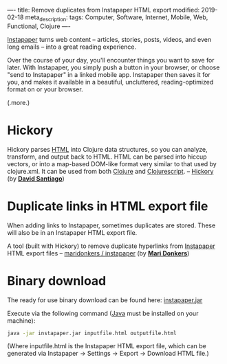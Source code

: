 ----
title: Remove duplicates from Instapaper HTML export
modified: 2019-02-18
meta_description: 
tags: Computer, Software, Internet, Mobile, Web, Functional, Clojure
----

[[https://www.instapaper.com/help][Instapaper]] turns web content -- articles, stories, posts, videos, and
even long emails -- into a great reading experience.

Over the course of your day, you'll encounter things you want to save
for later. With Instapaper, you simply push a button in your browser,
or choose "send to Instapaper" in a linked mobile app. Instapaper then
saves it for you, and makes it available in a beautiful, uncluttered,
reading-optimized format on or your browser.

(.more.)

* Hickory
   :PROPERTIES:
   :CUSTOM_ID: hickory
   :END:

Hickory parses [[https://en.wikipedia.org/wiki/HTML][HTML]] into Clojure data structures, so you can analyze,
transform, and output back to HTML. HTML can be parsed into hiccup
vectors, or into a map-based DOM-like format very similar to that used
by clojure.xml. It can be used from both [[http://clojure.org/][Clojure]] and [[http://clojurescript.org/][Clojurescript]]. --
[[https://github.com/davidsantiago/hickory][Hickory]] (by *[[https://github.com/davidsantiago][David Santiago]]*)

* Duplicate links in HTML export file
   :PROPERTIES:
   :CUSTOM_ID: duplicate-links-in-html-export-file
   :END:

When adding links to Instapaper, sometimes duplicates are stored.
These will also be in an Instapaper HTML export file.

A tool (built with Hickory) to remove duplicate hyperlinks from
[[https://www.instapaper.com/][Instapaper]] HTML export files -- [[https://github.com/maridonkers/instapaper][maridonkers / instapaper]] (by *[[https://github.com/maridonkers][Mari
Donkers]]*)

* Binary download
   :PROPERTIES:
   :CUSTOM_ID: binary-download
   :END:

The ready for use binary download can be found here: [[http://photonsphere.org/downloads/instapaper.jar][instapaper.jar]]

Execute via the following command ([[https://www.java.com/][Java]] must be installed on your
machine):

#+BEGIN_SRC sh
  java -jar instapaper.jar inputfile.html outputfile.html
#+END_SRC

(Where inputfile.html is the Instapaper HTML export file, which can be
generated via Instapaper -> Settings -> Export -> Download HTML file.)
